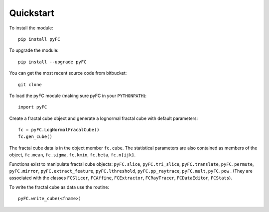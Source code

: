 Quickstart
==========

To install the module::

  pip install pyFC

To upgrade the module::

  pip install --upgrade pyFC

You can get the most recent source code from bitbucket::

  git clone 

To load the pyFC module (making sure pyFC in your ``PYTHONPATH``)::

  import pyFC

Create a fractal cube object and generate a lognormal fractal cube with default parameters::

  fc = pyFC.LogNormalFracalCube()
  fc.gen_cube()

The fractal cube data is in the object member ``fc.cube``. The statistical parameters are also contained as members of the object, ``fc.mean``, ``fc.sigma``, ``fc.kmin``, ``fc.beta``, ``fc.n{ijk}``.

Functions exist to manipulate fractal cube objects: ``pyFC.slice``, ``pyFC.tri_slice``, ``pyFC.translate``, ``pyFC.permute``, ``pyFC.mirror``, ``pyFC.extract_feature``, ``pyFC.lthreshold``, ``pyFC.pp_raytrace``, ``pyFC.mult``, ``pyFC.pow`` . (They are associated with the classes ``FCSlicer``, ``FCAffine``, ``FCExtractor``, ``FCRayTracer``, ``FCDataEditor``, ``FCStats``).

To write the fractal cube as data use the routine::

  pyFC.write_cube(<fname>)


